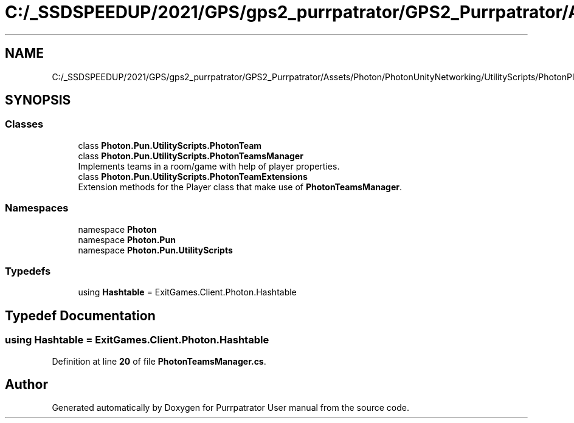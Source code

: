 .TH "C:/_SSDSPEEDUP/2021/GPS/gps2_purrpatrator/GPS2_Purrpatrator/Assets/Photon/PhotonUnityNetworking/UtilityScripts/PhotonPlayer/PhotonTeamsManager.cs" 3 "Mon Apr 18 2022" "Purrpatrator User manual" \" -*- nroff -*-
.ad l
.nh
.SH NAME
C:/_SSDSPEEDUP/2021/GPS/gps2_purrpatrator/GPS2_Purrpatrator/Assets/Photon/PhotonUnityNetworking/UtilityScripts/PhotonPlayer/PhotonTeamsManager.cs
.SH SYNOPSIS
.br
.PP
.SS "Classes"

.in +1c
.ti -1c
.RI "class \fBPhoton\&.Pun\&.UtilityScripts\&.PhotonTeam\fP"
.br
.ti -1c
.RI "class \fBPhoton\&.Pun\&.UtilityScripts\&.PhotonTeamsManager\fP"
.br
.RI "Implements teams in a room/game with help of player properties\&. "
.ti -1c
.RI "class \fBPhoton\&.Pun\&.UtilityScripts\&.PhotonTeamExtensions\fP"
.br
.RI "Extension methods for the Player class that make use of \fBPhotonTeamsManager\fP\&."
.in -1c
.SS "Namespaces"

.in +1c
.ti -1c
.RI "namespace \fBPhoton\fP"
.br
.ti -1c
.RI "namespace \fBPhoton\&.Pun\fP"
.br
.ti -1c
.RI "namespace \fBPhoton\&.Pun\&.UtilityScripts\fP"
.br
.in -1c
.SS "Typedefs"

.in +1c
.ti -1c
.RI "using \fBHashtable\fP = ExitGames\&.Client\&.Photon\&.Hashtable"
.br
.in -1c
.SH "Typedef Documentation"
.PP 
.SS "using \fBHashtable\fP =  ExitGames\&.Client\&.Photon\&.Hashtable"

.PP
Definition at line \fB20\fP of file \fBPhotonTeamsManager\&.cs\fP\&.
.SH "Author"
.PP 
Generated automatically by Doxygen for Purrpatrator User manual from the source code\&.
